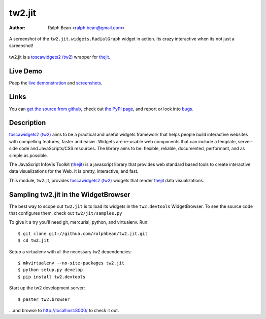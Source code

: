 tw2.jit
=======

:Author: Ralph Bean <ralph.bean@gmail.com>

.. figure:: tw2.jit/raw/master/doc/images/screenshot1.png
    :alt: An examle of the RadialGraph widget
    :target: http://github.com/ralphbean/tw2.jit
    :align: center

    A screenshot of the ``tw2.jit.widgets.RadialGraph`` widget in action.
    Its crazy interactive when its not just a screenshot!

.. comment: split here

.. _toscawidgets2 (tw2): http://toscawidgets.org/documentation/tw2.core/
.. _thejit: http://thejit.org

tw2.jit is a `toscawidgets2 (tw2)`_ wrapper for `thejit`_.

Live Demo
---------

Peep the `live demonstration <http://tw2-demos.threebean.org/module?module=tw2.jit>`_ and
`screenshots <http://github.com/ralphbean/tw2.jit/raw/master/doc/images/screenshot1.png>`_.

Links
-----

You can `get the source from github <http://github.com/ralphbean/tw2.jit>`_,
check out `the PyPI page <http://pypi.python.org/pypi/tw2.jit>`_, and
report or look into `bugs <http://github.com/ralphbean/tw2.jit/issues/>`_.

Description
-----------

`toscawidgets2 (tw2)`_ aims to be a practical and useful widgets framework
that helps people build interactive websites with compelling features, faster
and easier. Widgets are re-usable web components that can include a template,
server-side code and JavaScripts/CSS resources. The library aims to be:
flexible, reliable, documented, performant, and as simple as possible.

The JavaScript InfoVis Toolkit (`thejit`_) is a javascript library that
provides web standard based tools to create interactive data visualizations
for the Web.  It is pretty, interactive, and fast.

This module, tw2.jit, provides `toscawidgets2 (tw2)`_ widgets that render `thejit`_ data visualizations.


Sampling tw2.jit in the WidgetBrowser
-------------------------------------

The best way to scope out ``tw2.jit`` is to load its widgets in the
``tw2.devtools`` WidgetBrowser.  To see the source code that configures them,
check out ``tw2/jit/samples.py``

To give it a try you'll need git, mercurial, python, and virtualenv.  Run::

    $ git clone git://github.com/ralphbean/tw2.jit.git
    $ cd tw2.jit

Setup a virtualenv with all the necessary tw2 dependencies::

    $ mkvirtualenv --no-site-packages tw2.jit
    $ python setup.py develop
    $ pip install tw2.devtools

Start up the tw2 development server::

    $ paster tw2.browser

...and browse to http://localhost:8000/ to check it out.



